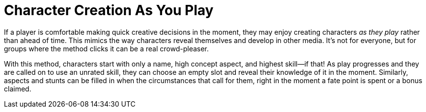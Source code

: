 = Character Creation As You Play

If a player is comfortable making quick creative decisions in the
moment, they may enjoy creating characters _as they play_ rather than
ahead of time. This mimics the way characters reveal themselves and
develop in other media. It’s not for everyone, but for groups where the
method clicks it can be a real crowd-pleaser.

With this method, characters start with only a name, high concept
aspect, and highest skill—if that! As play progresses and they are
called on to use an unrated skill, they can choose an empty slot and
reveal their knowledge of it in the moment. Similarly, aspects and
stunts can be filled in when the circumstances that call for them, right
in the moment a fate point is spent or a bonus claimed.
